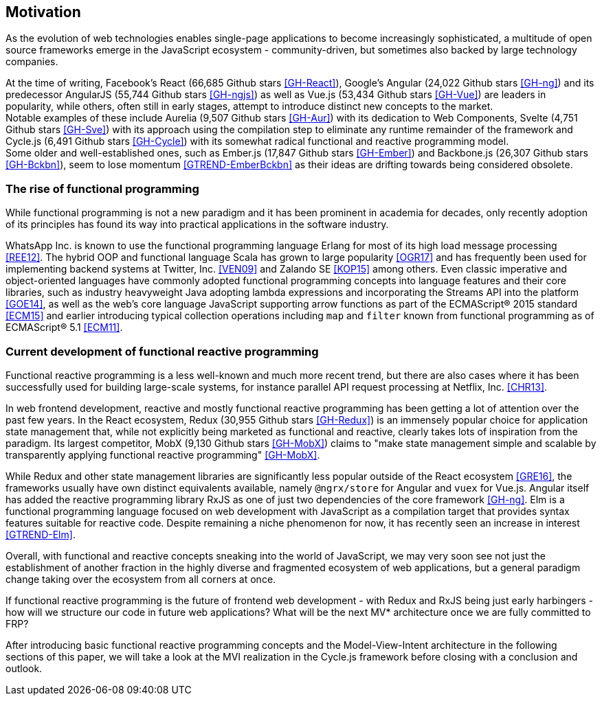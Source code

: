 == Motivation

As the evolution of web technologies enables single-page applications to become increasingly sophisticated,
a multitude of open source frameworks emerge in the JavaScript ecosystem - community-driven,
but sometimes also backed by large technology companies.

At the time of writing,
Facebook's React (66,685 Github stars <<GH-React>>),
Google's Angular (24,022 Github stars <<GH-ng>>) and
its predecessor AngularJS (55,744 Github stars <<GH-ngjs>>) as well as
Vue.js (53,434 Github stars <<GH-Vue>>)
are leaders in popularity, while others, often still in early stages,
attempt to introduce distinct new concepts to the market. +
Notable examples of these include
Aurelia (9,507 Github stars <<GH-Aur>>) with its dedication to Web Components,
Svelte (4,751 Github stars <<GH-Sve>>) with its approach using the compilation step to eliminate any runtime remainder of the framework and
Cycle.js (6,491 Github stars <<GH-Cycle>>) with its somewhat radical functional and reactive programming model. +
Some older and well-established ones, such as
Ember.js (17,847 Github stars <<GH-Ember>>) and
Backbone.js (26,307 Github stars <<GH-Bckbn>>),
seem to lose momentum <<GTREND-EmberBckbn>> as their ideas are drifting towards being considered obsolete.

=== The rise of functional programming

While functional programming is not a new paradigm and it has been prominent in academia for decades,
only recently adoption of its principles has found its way into practical applications in the software industry.

WhatsApp Inc. is known to use the functional programming language Erlang for most of its high load message processing <<REE12>>.
The hybrid OOP and functional language Scala has grown to large popularity <<OGR17>>
and has frequently been used for implementing backend systems at Twitter, Inc. <<VEN09>> and Zalando SE <<KOP15>> among others.
Even classic imperative and object-oriented languages have commonly adopted functional programming concepts
into language features and their core libraries, such as industry heavyweight Java adopting lambda expressions
and incorporating the Streams API into the platform <<GOE14>>, as well as the web's core language JavaScript
supporting arrow functions as part of the ECMAScript® 2015 standard <<ECM15>> and earlier introducing typical collection operations
including `map` and `filter` known from functional programming as of ECMAScript® 5.1 <<ECM11>>.

=== Current development of functional reactive programming

Functional reactive programming is a less well-known and much more recent trend, but there are also cases where it has been successfully used
for building large-scale systems, for instance parallel API request processing at Netflix, Inc. <<CHR13>>.

In web frontend development, reactive and mostly functional reactive programming has been getting a lot of attention over the past few years.
In the React ecosystem, Redux (30,955 Github stars <<GH-Redux>>) is an immensely popular choice for application state management
that, while not explicitly being marketed as functional and reactive, clearly takes lots of inspiration from the paradigm.
Its largest competitor, MobX (9,130 Github stars <<GH-MobX>>) claims to
"make state management simple and scalable by transparently applying functional reactive programming" <<GH-MobX>>.

While Redux and other state management libraries are significantly less popular outside of the React ecosystem <<GRE16>>,
the frameworks usually have own distinct equivalents available, namely `@ngrx/store` for Angular and `vuex` for Vue.js.
Angular itself has added the reactive programming library RxJS as one of just two dependencies of the core framework <<GH-ng>>.
Elm is a functional programming language focused on web development with JavaScript as a compilation target
that provides syntax features suitable for reactive code.
Despite remaining a niche phenomenon for now, it has recently seen an increase in interest <<GTREND-Elm>>.

Overall, with functional and reactive concepts sneaking into the world of JavaScript,
we may very soon see not just the establishment of another fraction in the highly diverse and fragmented ecosystem of web applications,
but a general paradigm change taking over the ecosystem from all corners at once.

If functional reactive programming is the future of frontend web development - with Redux and RxJS being just early harbingers -
how will we structure our code in future web applications? What will be the next MV* architecture once we are fully committed to FRP?

After introducing basic functional reactive programming concepts and the Model-View-Intent architecture in the following sections of this paper,
we will take a look at the MVI realization in the Cycle.js framework before closing with a conclusion and outlook.
